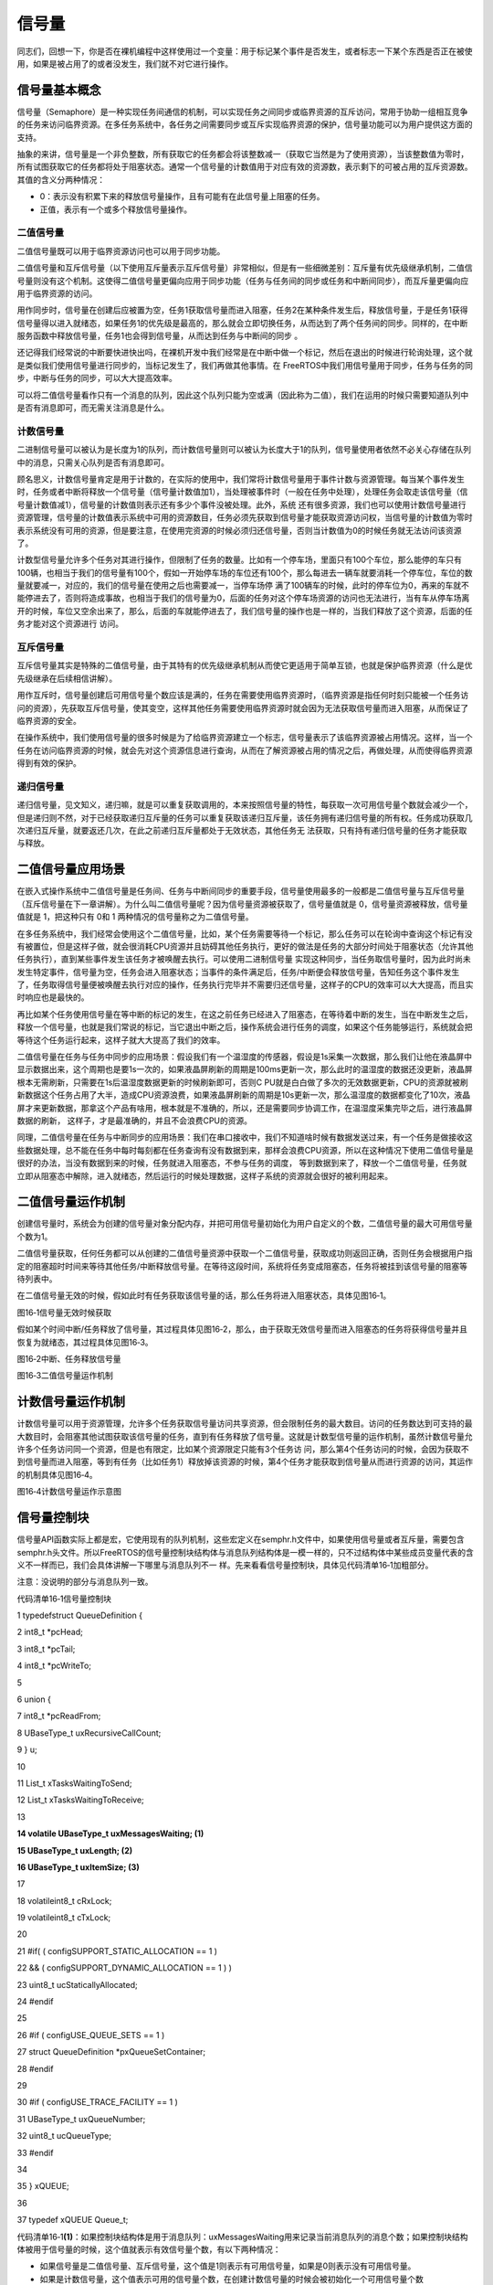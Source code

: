 .. vim: syntax=rst

信号量
===========

同志们，回想一下，你是否在裸机编程中这样使用过一个变量：用于标记某个事件是否发生，或者标志一下某个东西是否正在被使用，如果是被占用了的或者没发生，我们就不对它进行操作。

信号量基本概念
~~~~~~~

信号量（Semaphore）是一种实现任务间通信的机制，可以实现任务之间同步或临界资源的互斥访问，常用于协助一组相互竞争的任务来访问临界资源。在多任务系统中，各任务之间需要同步或互斥实现临界资源的保护，信号量功能可以为用户提供这方面的支持。

抽象的来讲，信号量是一个非负整数，所有获取它的任务都会将该整数减一（获取它当然是为了使用资源），当该整数值为零时，所有试图获取它的任务都将处于阻塞状态。通常一个信号量的计数值用于对应有效的资源数，表示剩下的可被占用的互斥资源数。其值的含义分两种情况：

-  0：表示没有积累下来的释放信号量操作，且有可能有在此信号量上阻塞的任务。

-  正值，表示有一个或多个释放信号量操作。

二值信号量
^^^^^

二值信号量既可以用于临界资源访问也可以用于同步功能。


二值信号量和互斥信号量（以下使用互斥量表示互斥信号量）非常相似，但是有一些细微差别：互斥量有优先级继承机制，二值信号量则没有这个机制。这使得二值信号量更偏向应用于同步功能（任务与任务间的同步或任务和中断间同步），而互斥量更偏向应用于临界资源的访问。

用作同步时，信号量在创建后应被置为空，任务1获取信号量而进入阻塞，任务2在某种条件发生后，释放信号量，于是任务1获得信号量得以进入就绪态，如果任务1的优先级是最高的，那么就会立即切换任务，从而达到了两个任务间的同步。同样的，在中断服务函数中释放信号量，任务1也会得到信号量，从而达到任务与中断间的同步
。

还记得我们经常说的中断要快进快出吗，在裸机开发中我们经常是在中断中做一个标记，然后在退出的时候进行轮询处理，这个就是类似我们使用信号量进行同步的，当标记发生了，我们再做其他事情。在 FreeRTOS中我们用信号量用于同步，任务与任务的同步，中断与任务的同步，可以大大提高效率。


可以将二值信号量看作只有一个消息的队列，因此这个队列只能为空或满（因此称为二值），我们在运用的时候只需要知道队列中是否有消息即可，而无需关注消息是什么。

计数信号量
^^^^^

二进制信号量可以被认为是长度为1的队列，而计数信号量则可以被认为长度大于1的队列，信号量使用者依然不必关心存储在队列中的消息，只需关心队列是否有消息即可。

顾名思义，计数信号量肯定是用于计数的，在实际的使用中，我们常将计数信号量用于事件计数与资源管理。每当某个事件发生时，任务或者中断将释放一个信号量（信号量计数值加1），当处理被事件时（一般在任务中处理），处理任务会取走该信号量（信号量计数值减1），信号量的计数值则表示还有多少个事件没被处理。此外，系统
还有很多资源，我们也可以使用计数信号量进行资源管理，信号量的计数值表示系统中可用的资源数目，任务必须先获取到信号量才能获取资源访问权，当信号量的计数值为零时表示系统没有可用的资源，但是要注意，在使用完资源的时候必须归还信号量，否则当计数值为0的时候任务就无法访问该资源了。

计数型信号量允许多个任务对其进行操作，但限制了任务的数量。比如有一个停车场，里面只有100个车位，那么能停的车只有100辆，也相当于我们的信号量有100个，假如一开始停车场的车位还有100个，那么每进去一辆车就要消耗一个停车位，车位的数量就要减一，对应的，我们的信号量在使用之后也需要减一，当停车场停
满了100辆车的时候，此时的停车位为0，再来的车就不能停进去了，否则将造成事故，也相当于我们的信号量为0，后面的任务对这个停车场资源的访问也无法进行，当有车从停车场离开的时候，车位又空余出来了，那么，后面的车就能停进去了，我们信号量的操作也是一样的，当我们释放了这个资源，后面的任务才能对这个资源进行
访问。

互斥信号量
^^^^^

互斥信号量其实是特殊的二值信号量，由于其特有的优先级继承机制从而使它更适用于简单互锁，也就是保护临界资源（什么是优先级继承在后续相信讲解）。

用作互斥时，信号量创建后可用信号量个数应该是满的，任务在需要使用临界资源时，（临界资源是指任何时刻只能被一个任务访问的资源），先获取互斥信号量，使其变空，这样其他任务需要使用临界资源时就会因为无法获取信号量而进入阻塞，从而保证了临界资源的安全。

在操作系统中，我们使用信号量的很多时候是为了给临界资源建立一个标志，信号量表示了该临界资源被占用情况。这样，当一个任务在访问临界资源的时候，就会先对这个资源信息进行查询，从而在了解资源被占用的情况之后，再做处理，从而使得临界资源得到有效的保护。

递归信号量
^^^^^

递归信号量，见文知义，递归嘛，就是可以重复获取调用的，本来按照信号量的特性，每获取一次可用信号量个数就会减少一个，但是递归则不然，对于已经获取递归互斥量的任务可以重复获取该递归互斥量，该任务拥有递归信号量的所有权。任务成功获取几次递归互斥量，就要返还几次，在此之前递归互斥量都处于无效状态，其他任务无
法获取，只有持有递归信号量的任务才能获取与释放。

二值信号量应用场景
~~~~~~~~~

在嵌入式操作系统中二值信号量是任务间、任务与中断间同步的重要手段，信号量使用最多的一般都是二值信号量与互斥信号量（互斥信号量在下一章讲解）。为什么叫二值信号量呢？因为信号量资源被获取了，信号量值就是 0，信号量资源被释放，信号量值就是 1，把这种只有 0和 1 两种情况的信号量称之为二值信号量。

在多任务系统中，我们经常会使用这个二值信号量，比如，某个任务需要等待一个标记，那么任务可以在轮询中查询这个标记有没有被置位，但是这样子做，就会很消耗CPU资源并且妨碍其他任务执行，更好的做法是任务的大部分时间处于阻塞状态（允许其他任务执行），直到某些事件发生该任务才被唤醒去执行。可以使用二进制信号量
实现这种同步，当任务取信号量时，因为此时尚未发生特定事件，信号量为空，任务会进入阻塞状态；当事件的条件满足后，任务/中断便会释放信号量，告知任务这个事件发生了，任务取得信号量便被唤醒去执行对应的操作，任务执行完毕并不需要归还信号量，这样子的CPU的效率可以大大提高，而且实时响应也是最快的。

再比如某个任务使用信号量在等中断的标记的发生，在这之前任务已经进入了阻塞态，在等待着中断的发生，当在中断发生之后，释放一个信号量，也就是我们常说的标记，当它退出中断之后，操作系统会进行任务的调度，如果这个任务能够运行，系统就会把等待这个任务运行起来，这样子就大大提高了我们的效率。

二值信号量在任务与任务中同步的应用场景：假设我们有一个温湿度的传感器，假设是1s采集一次数据，那么我们让他在液晶屏中显示数据出来，这个周期也是要1s一次的，如果液晶屏刷新的周期是100ms更新一次，那么此时的温湿度的数据还没更新，液晶屏根本无需刷新，只需要在1s后温湿度数据更新的时候刷新即可，否则C
PU就是白白做了多次的无效数据更新，CPU的资源就被刷新数据这个任务占用了大半，造成CPU资源浪费，如果液晶屏刷新的周期是10s更新一次，那么温湿度的数据都变化了10次，液晶屏才来更新数据，那拿这个产品有啥用，根本就是不准确的，所以，还是需要同步协调工作，在温湿度采集完毕之后，进行液晶屏数据的刷新，
这样子，才是最准确的，并且不会浪费CPU的资源。

同理，二值信号量在任务与中断同步的应用场景：我们在串口接收中，我们不知道啥时候有数据发送过来，有一个任务是做接收这些数据处理，总不能在任务中每时每刻都在任务查询有没有数据到来，那样会浪费CPU资源，所以在这种情况下使用二值信号量是很好的办法，当没有数据到来的时候，任务就进入阻塞态，不参与任务的调度，
等到数据到来了，释放一个二值信号量，任务就立即从阻塞态中解除，进入就绪态，然后运行的时候处理数据，这样子系统的资源就会很好的被利用起来。

二值信号量运作机制
~~~~~~~~~

创建信号量时，系统会为创建的信号量对象分配内存，并把可用信号量初始化为用户自定义的个数，二值信号量的最大可用信号量个数为1。

二值信号量获取，任何任务都可以从创建的二值信号量资源中获取一个二值信号量，获取成功则返回正确，否则任务会根据用户指定的阻塞超时时间来等待其他任务/中断释放信号量。在等待这段时间，系统将任务变成阻塞态，任务将被挂到该信号量的阻塞等待列表中。

在二值信号量无效的时候，假如此时有任务获取该信号量的话，那么任务将进入阻塞状态，具体见图16‑1。

|semaph002|

图16‑1信号量无效时候获取

假如某个时间中断/任务释放了信号量，其过程具体见图16‑2，那么，由于获取无效信号量而进入阻塞态的任务将获得信号量并且恢复为就绪态，其过程具体见图16‑3。

|semaph003|

图16‑2中断、任务释放信号量

|semaph004|

图16‑3二值信号量运作机制

计数信号量运作机制
~~~~~~~~~

计数信号量可以用于资源管理，允许多个任务获取信号量访问共享资源，但会限制任务的最大数目。访问的任务数达到可支持的最大数目时，会阻塞其他试图获取该信号量的任务，直到有任务释放了信号量。这就是计数型信号量的运作机制，虽然计数信号量允许多个任务访问同一个资源，但是也有限定，比如某个资源限定只能有3个任务访
问，那么第4个任务访问的时候，会因为获取不到信号量而进入阻塞，等到有任务（比如任务1）释放掉该资源的时候，第4个任务才能获取到信号量从而进行资源的访问，其运作的机制具体见图16‑4。

|semaph005|

图16‑4计数信号量运作示意图

信号量控制块
~~~~~~

信号量API函数实际上都是宏，它使用现有的队列机制，这些宏定义在semphr.h文件中，如果使用信号量或者互斥量，需要包含semphr.h头文件。所以FreeRTOS的信号量控制块结构体与消息队列结构体是一模一样的，只不过结构体中某些成员变量代表的含义不一样而已，我们会具体讲解一下哪里与消息队列不一
样。先来看看信号量控制块，具体见代码清单16‑1加粗部分。

注意：没说明的部分与消息队列一致。

代码清单16‑1信号量控制块

1 typedefstruct QueueDefinition {

2 int8_t \*pcHead;

3 int8_t \*pcTail;

4 int8_t \*pcWriteTo;

5

6 union {

7 int8_t \*pcReadFrom;

8 UBaseType_t uxRecursiveCallCount;

9 } u;

10

11 List_t xTasksWaitingToSend;

12 List_t xTasksWaitingToReceive;

13

**14 volatile UBaseType_t uxMessagesWaiting; (1)**

**15 UBaseType_t uxLength; (2)**

**16 UBaseType_t uxItemSize; (3)**

17

18 volatileint8_t cRxLock;

19 volatileint8_t cTxLock;

20

21 #if( ( configSUPPORT_STATIC_ALLOCATION == 1 )

22 && ( configSUPPORT_DYNAMIC_ALLOCATION == 1 ) )

23 uint8_t ucStaticallyAllocated;

24 #endif

25

26 #if ( configUSE_QUEUE_SETS == 1 )

27 struct QueueDefinition \*pxQueueSetContainer;

28 #endif

29

30 #if ( configUSE_TRACE_FACILITY == 1 )

31 UBaseType_t uxQueueNumber;

32 uint8_t ucQueueType;

33 #endif

34

35 } xQUEUE;

36

37 typedef xQUEUE Queue_t;

代码清单16‑1\ **(1)**\ ：如果控制块结构体是用于消息队列：uxMessagesWaiting用来记录当前消息队列的消息个数；如果控制块结构体被用于信号量的时候，这个值就表示有效信号量个数，有以下两种情况：

-  如果信号量是二值信号量、互斥信号量，这个值是1则表示有可用信号量，如果是0则表示没有可用信号量。

-  如果是计数信号量，这个值表示可用的信号量个数，在创建计数信号量的时候会被初始化一个可用信号量个数uxInitialCount，最大不允许超过创建信号量的初始值uxMaxCount。

代码清单16‑1\ **(2)**\ ：如果控制块结构体是用于消息队列：uxLength表示队列的长度，也就是能存放多少消息；如果控制块结构体被用于信号量的时候，uxLength表示最大的信号量可用个数，会有以下两种情况：

-  如果信号量是二值信号量、互斥信号量，uxLength最大为1，因为信号量要么是有效的，要么是无效的。

-  如果是计数信号量，这个值表示最大的信号量个数，在创建计数信号量的时候将由用户指定这个值uxMaxCount。

代码清单16‑1\ **(3)**\ ：如果控制块结构体是用于消息队列：uxItemSize表示单个消息的大小；如果控制块结构体被用于信号量的时候，则无需存储空间，为0即可。

常用信号量函数接口讲解
~~~~~~~~~~~

创建信号量函数
^^^^^^^

创建二值信号量xSemaphoreCreateBinary()
'''''''''''''''''''''''''''''''

xSemaphoreCreateBinary()用于创建一个二值信号量，并返回一个句柄。其实二值信号量和互斥量都共同使用一个类型SemaphoreHandle_t的句柄，该句柄的原型是一个void 型的指针。使用该函数创建的二值信号量是空的，在使用函数xSemaphoreTake()获取之前必须先调
用函数xSemaphoreGive()释放后才可以获取。如果是使用老式的函数vSemaphoreCreateBinary()创建的二值信号量，则为1，在使用之前不用先释放。要想使用该函数必须在FreeRTOSConfig.h中把宏\ `configSUPPORT_DYNAMIC_ALLOCATION
<http://www.freertos.org/a00110.html#configSUPPORT_DYNAMIC_ALLOCATION>`__\
定义为1，即开启动态内存分配。其实该宏在FreeRTOS.h中默认定义为1，即所有FreeRTOS的对象在创建的时候都默认使用动态内存分配方案，xSemaphoreCreateBinary()函数原型具体见代码清单16‑2。

代码清单16‑2 xSemaphoreCreateBinary()函数原型

1 #if( configSUPPORT_DYNAMIC_ALLOCATION == 1 )

2

3 #define xSemaphoreCreateBinary() \\

4 xQueueGenericCreate( \\

5 (UBaseType_t ) 1, \\\ **(1)**

6 semSEMAPHORE_QUEUE_ITEM_LENGTH, \\\ **(2)**

7 queueQUEUE_TYPE_BINARY_SEMAPHORE ) **(3)**

8

9 #endif

从这个函数原型我们就可以知道二值信号量的创建实际使用的函数就是xQueueGenericCreate()函数，是不是很熟悉，这就是消息队列的创建使用的函数，但是参数不一样，根据xQueueGenericCreate()函数原型来讲解一下参数的作用。

代码清单16‑3xQueueGenericCreate()函数原型

1 QueueHandle_t xQueueGenericCreate(const UBaseType_t uxQueueLength,

2const UBaseType_t uxItemSize,

3const uint8_t ucQueueType )

代码清单16‑2\ **(1)**\ ：uxQueueLength为1表示创建的队列长度为1，其实用作信号量就表示信号量的最大可用个数，从前面的知识点我们就知道，二值信号量的非空即满，长度为1不正是这样子的表示吗。

代码清单16‑2\ **(2)**\
：semSEMAPHORE_QUEUE_ITEM_LENGTH其实是一个宏定义，其值为0，见文知义，它表示创建的消息空间（队列项）大小为0，因为这个所谓的“消息队列”其实并不是用于存储消息的，而是被用作二值信号量，因为我们根本无需关注消息内容是什么，只要知道有没有信号量就行了。

代码清单16‑2\ **(3)**\ ：ucQueueType 表示的是创建消息队列的类型，在queue.h中有定义，具体见代码清单16‑4，现在创建的是二值信号量，其类型就是queueQUEUE_TYPE_BINARY_SEMAPHORE。

代码清单16‑4ucQueueType可选类型

1 #define queueQUEUE_TYPE_BASE ( ( uint8_t ) 0U )

2 #define queueQUEUE_TYPE_SET ( ( uint8_t ) 0U )

3 #define queueQUEUE_TYPE_MUTEX ( ( uint8_t ) 1U )

4 #define queueQUEUE_TYPE_COUNTING_SEMAPHORE ( ( uint8_t ) 2U )

5 #define queueQUEUE_TYPE_BINARY_SEMAPHORE ( ( uint8_t ) 3U )

6 #define queueQUEUE_TYPE_RECURSIVE_MUTEX ( ( uint8_t ) 4U )

可能很多人会问了，创建一个没有消息存储空间的队列，信号量用什么表示？其实二值信号量的释放和获取都是通过操作队列结控制块构体成员uxMessageWaiting来实现的，它表示信号量中当前可用的信号量个数。在信号量创建之后，变量uxMessageWaiting的值为0，这说明当前信号量处于无效状态，此
时的信号量是无法被获取的，在获取信号之前，应先释放一个信号量。后面讲到信号量释放和获取时还会详细介绍。

二值信号量的创建过程具体见15.6.1 章节，因为都是使用一样的函数创建，创建信号量后的示意图具体见图16‑5。

|semaph006|

图16‑5二值信号量创建完成示意图

创建计数信号量xSemaphoreCreateCounting()
'''''''''''''''''''''''''''''''''

xSemaphoreCreateCounting ()用于创建一个计数信号量。要想使用该函数必须在FreeRTOSConfig.h中把宏\ `configSUPPORT_DYNAMIC_ALLOCATION
<http://www.freertos.org/a00110.html#configSUPPORT_DYNAMIC_ALLOCATION>`__\ 定义为1，即开启动态内存分配。其实该宏在FreeRTOS.h中默认定义为1，即所有FreeRTOS的对象在创建的时候都默认使用动态内存分配方案。

其实计数信号量跟二值信号量的创建过程都差不多，其实也是间接调用xQueueGenericCreate()函数进行创建，xSemaphoreCreateCounting()函数说明具体见表16‑1，其函数原型与源码具体见代码清单16‑5。

表16‑1xSemaphoreCreateCounting()函数说明

.. list-table::
   :widths: 33 33 33
   :header-rows: 0


   * - **函数原型** | Se
     - aphoreHandle_t        | x SemaphoreCreateCounting( UBaseType_t uxMaxCount,  UBaseType_t uxInitialCount);
     - |

   * - **功能**     |
     - 建一个计数信号量。     |
     - |

   * - **参数**     |
     - xMaxCount               |
     - 数信号量的             | 最大值，当达到这个值的时 | 候，信号量不能再被释放。 |

   * -
     - uxInitialCount
     - 创建计数信号量的初始值。 |

   * - **返回值**   | 如
     - 创建成功则返回       | 一个计数信号量句柄，用于 | 访问创建的计数信号量。如 | 果创建不成功则返回NULL。 |
     - |
       |
       |
         |


代码清单16‑5创建计数信号量xQueueCreateCountingSemaphore()源码

1 #if( configSUPPORT_DYNAMIC_ALLOCATION == 1 )

2

3 #define xSemaphoreCreateCounting( uxMaxCount, uxInitialCount ) \\

4 xQueueCreateCountingSemaphore((uxMaxCount),(uxInitialCount))

5

6 #endif

7 //下面是函数源码

8 #if( ( configUSE_COUNTING_SEMAPHORES == 1 )

9 && ( configSUPPORT_DYNAMIC_ALLOCATION == 1 ) )

10

**11 QueueHandle_t xQueueCreateCountingSemaphore(**

**12 const UBaseType_t uxMaxCount,**

**13 const UBaseType_t uxInitialCount )**

14 {

15 QueueHandle_t xHandle;

16

17 configASSERT( uxMaxCount != 0 );

18 configASSERT( uxInitialCount <= uxMaxCount );

19

**20 xHandle = xQueueGenericCreate( uxMaxCount,**

**21 queueSEMAPHORE_QUEUE_ITEM_LENGTH,**

**22 queueQUEUE_TYPE_COUNTING_SEMAPHORE );**

23

**24 if ( xHandle != NULL ) {**

**25 ( ( Queue_t \* ) xHandle )->uxMessagesWaiting =**

**26 uxInitialCount;**

27

28 traceCREATE_COUNTING_SEMAPHORE();

29 } else {

30 traceCREATE_COUNTING_SEMAPHORE_FAILED();

31 }

32

33 return xHandle;

34 }

35

36 #endif

37 /*-----------------------------------------------------------*/

从代码清单16‑5加粗部分可以看出，创建计数信号量仍然调用通用队列创建函数xQueueGenericCreate()来创建一个计数信号量，信号量最大个数由参数uxMaxCount指定，每个消息空间的大小由宏queueSEMAPHORE_QUEUE_ITEM_LENGTH指定，这个宏被定义为0，也就是
说创建的计数信号量只有消息队列控制块结构体存储空间而没有消息存储空间，这一点与二值信号量一致，创建的信号量类型是计数信号量queueQUEUE_TYPE_COUNTING_SEMAPHORE。如果创建成功，还会将消息队列控制块中的uxMessagesWaiting成员变量赋值为用户指定的初始可用信号
量个数uxInitialCount，如果这个值大于0，则表示此时有uxInitialCount个计数信号量是可用的，这点与二值信号量的创建不一样，二值信号量在创建成功的时候是无效的（FreeRTOS新版源码，旧版源码在创建成功默认是有效的）。

如果我们创建一个最大计数值为5，并且默认有效的可用信号量个数为5的计数信号量，那么计数信号量创建成功的示意图具体见图16‑6。

|semaph007|

图16‑6计数信号量创建成功示意图

创建二值信号量与计数信号量的使用实例具体见代码清单16‑6与代码清单16‑7加粗部分。

代码清单16‑6二值信号量创建函数xSemaphoreCreateBinary()使用实例

1 SemaphoreHandle_t xSemaphore = NULL;

2

3

4 void vATask( void \* pvParameters )

5 {

**6 /\* 尝试创建一个信号量 \*/**

**7 xSemaphore = xSemaphoreCreateBinary();**

8

9 if ( xSemaphore == NULL ) {

10 /\* 内存不足，创建失败 \*/

11 } else {

12 /\* 信号量现在可以使用，句柄存在变量xSemaphore中

13 这个时候还不能调用函数xSemaphoreTake()来获取信号量

14 因为使用xSemaphoreCreateBinary()函数创建的信号量是空的

15 在第一次获取之前必须先调用函数xSemaphoreGive()先提交*/

16 }

17}

代码清单16‑7计数信号量创建函数xSemaphoreCreateCounting()使用实例

1 void vATask( void \* pvParameters )

2 {

3 SemaphoreHandle_t xSemaphore;

**4 /\* 创建一个计数信号量，用于事件计数*/**

**5 xSemaphore = xSemaphoreCreateCounting( 5, 5 );**

6

7 if ( xSemaphore != NULL ) {

8 /\* 计数信号量创建成功 \*/

9 }

10}

当然，创建信号量也有静态创建，其实都是差不多的，但是我们一般常使用动态创建，静态创建的我们暂时不讲解。

信号量删除函数vSemaphoreDelete()
^^^^^^^^^^^^^^^^^^^^^^^^^

vSemaphoreDelete()用于删除一个信号量，包括二值信号量，计数信号量，互斥量和递归互斥量。如果有任务阻塞在该信号量上，那么不要删除该信号量。该函数的具体说明见。表16‑2。

表16‑2vSemaphoreDelete()函数说明

.. list-table::
   :widths: 33 33 33
   :header-rows: 0


   * - **函数原型** | vo
     - d vSemaphoreDelete(               | SemaphoreHandle_t xSemaphore );
     - |

   * - **功能**     |
     - 除一个信号量。                     |
     - |

   * - **参数**     |
     - Semaphore                           |
     - 号量句柄。 |

   * - **返回值**   | 无
     - |
     - |


删除信号量过程其实就是删除消息队列过程，因为信号量其实就是消息队列，只不过是无法存储消息的队列而已，其函数原型具体见代码清单16‑8，具体的实现过程见15.6.3 章节。

代码清单16‑8vSemaphoreDelete()函数原型

1 #define vSemaphoreDelete( xSemaphore ) \\

2 vQueueDelete( ( QueueHandle_t ) ( xSemaphore ) )

信号量释放函数
^^^^^^^

与消息队列的操作一样，信号量的释放可以在任务、中断中使用，所以需要有不一样的API函数在不一样的上下文环境中调用。

在前面的讲解中，我们知道，当信号量有效的时候，任务才能获取信号量，那么，是什么函数使得信号量变得有效？其实有两个方式，一个是在创建的时候进行初始化，将它可用的信号量个数设置一个初始值；在二值信号量中，该初始值的范围是0~1（旧版本的FreeRTOS中创建二值信号量默认是有效的，而新版本则默认是无效）
，假如初始值为1个可用的信号量的话，被申请一次就变得无效了，那就需要我们释放信号量，FreeRTOS提供了信号量释放函数，每调用一次该函数就释放一个信号量。但是有个问题，能不能一直释放？很显然，这是不能的，无论是你的信号量是二值信号量还是计数信号量，都要注意可用信号量的范围，当用作二值信号量的时候，
必须确保其可用值在0~1范围内；而用作计数信号量的话，其范围是由用户在创建时指定uxMaxCount，其最大可用信号量不允许超出uxMaxCount，这代表我们不能一直调用信号量释放函数来释放信号量，其实一直调用也是无法释放成功的，在写代码的时候，我们要注意代码的严谨性罢了。

xSemaphoreGive()（任务）
''''''''''''''''''''

xSemaphoreGive()是一个用于释放信号量的宏，真正的实现过程是调用消息队列通用发送函数，xSemaphoreGive()函数原型具体见代码清单16‑8。释放的信号量对象必须是已经被创建的，可以用于二值信号量、计数信号量、互斥量的释放，但不能释放由函数xSemaphoreCreateRec
ursiveMutex()创建的递归互斥量。此外该函数不能在中断中使用。

代码清单16‑9xSemaphoreGive()函数原型

1 #define xSemaphoreGive( xSemaphore ) \\

2 xQueueGenericSend( ( QueueHandle_t ) ( xSemaphore ), \\

3 NULL, \\

4 semGIVE_BLOCK_TIME, \\

5 queueSEND_TO_BACK )

从该宏定义可以看出释放信号量实际上是一次入队操作，并且是不允许入队阻塞，因为阻塞时间为semGIVE_BLOCK_TIME，该宏的值为0。

通过消息队列入队过程分析，我们可以将释放一个信号量的过程简化：如果信号量未满，控制块结构体成员uxMessageWaiting就会加1，然后判断是否有阻塞的任务，如果有的话就会恢复阻塞的任务，然后返回成功信息（pdPASS）；如果信号量已满，则返回错误代码（err_QUEUE_FULL），具体的源码
分析过程参考15.6 章节。

xSemaphoreGive()函数使用实例见代码清单16‑10加粗部分。

代码清单16‑10xSemaphoreGive()函数使用实例

1 static void Send_Task(void\* parameter)

2 {

3 BaseType_t xReturn = pdPASS;/\* 定义一个创建信息返回值，默认为pdPASS \*/

4 while (1) {

5 /\* K1 被按下 \*/

6 if ( Key_Scan(KEY1_GPIO_PORT,KEY1_GPIO_PIN) == KEY_ON ) {

**7 xReturn = xSemaphoreGive( BinarySem_Handle );//给出二值信号量**

**8 if ( xReturn == pdTRUE )**

**9 printf("BinarySem_Handle二值信号量释放成功!\r\n");**

**10 else**

**11 printf("BinarySem_Handle二值信号量释放失败!\r\n");**

12 }

13 /\* K2 被按下 \*/

14 if ( Key_Scan(KEY2_GPIO_PORT,KEY2_GPIO_PIN) == KEY_ON ) {

**15 xReturn = xSemaphoreGive( BinarySem_Handle );//给出二值信号量**

**16 if ( xReturn == pdTRUE )**

**17 printf("BinarySem_Handle二值信号量释放成功!\r\n");**

**18 else**

**19 printf("BinarySem_Handle二值信号量释放失败!\r\n");**

20 }

21 vTaskDelay(20);

22 }

23 }

xSemaphoreGiveFromISR()（中断）
'''''''''''''''''''''''''''

用于释放一个信号量，带中断保护。被释放的信号量可以是二进制信号量和计数信号量。和普通版本的释放信号量API函数有些许不同，它不能释放互斥量，这是因为互斥量不可以在中断中使用，互斥量的优先级继承机制只能在任务中起作用，而在中断中毫无意义。带中断保护的信号量释放其实也是一个宏，真正调用的函数是xQueu
eGiveFromISR ()，宏定义如下具体见代码清单16‑11。

代码清单16‑11xSemaphoreGiveFromISR()源码

1 #define xSemaphoreGiveFromISR( xSemaphore, \\

2 pxHigherPriorityTaskWoken ) \\

3 xQueueGiveFromISR(( QueueHandle_t ) \\

4 ( xSemaphore ), \\

5 ( pxHigherPriorityTaskWoken ) )

如果可用信号量未满，控制块结构体成员uxMessageWaiting就会加1，然后判断是否有阻塞的任务，如果有的话就会恢复阻塞的任务，然后返回成功信息（pdPASS），如果恢复的任务优先级比当前任务优先级高，那么在退出中断要进行任务切换一次；如果队列满，则返回错误代码（err_QUEUE_FULL）
，表示队列满，xQueueGiveFromISR()源码的实现过程在消息队列章节已经讲解，具体见15.6.4 6小节。

一个或者多个任务有可能阻塞在同一个信号量上，调用函数xSemaphoreGiveFromISR()可能会唤醒阻塞在该信号量上的任务，如果被唤醒的任务的优先级大于当前任务的优先级，那么形参pxHigherPriorityTaskWoken就会被设置为pdTRUE，然后在中断退出前执行一次上下文切换。从
FreeRTOS V7.3.0版本开始， pxHigherPriorityTaskWoken是一个可选的参数，可以设置为NULL，xSemaphoreGiveFromISR()函数使用实例具体见代码清单16‑12加粗部分。

代码清单16‑12xSemaphoreGiveFromISR()函数使用实例

1 void vTestISR( void )

2 {

3 BaseType_t pxHigherPriorityTaskWoken;

4 uint32_t ulReturn;

5 /\* 进入临界段，临界段可以嵌套 \*/

6 ulReturn = taskENTER_CRITICAL_FROM_ISR();

7

8 /\* 判断是否产生中断 \*/

9 {

10 /\* 如果产生中断，清除中断标志位 \*/

11

**12 //释放二值信号量，发送接收到新数据标志，供前台程序查询**

**13 xSemaphoreGiveFromISR(BinarySem_Handle,&**

**14 pxHigherPriorityTaskWoken);**

**15**

**16 //如果需要的话进行一次任务切换，系统会判断是否需要进行切换**

**17 portYIELD_FROM_ISR(pxHigherPriorityTaskWoken);**

18 }

19

20 /\* 退出临界段 \*/

21 taskEXIT_CRITICAL_FROM_ISR( ulReturn );

22 }

信号量获取函数
^^^^^^^

与消息队列的操作一样，信号量的获取可以在任务、中断（中断中使用并不常见）中使用，所以需要有不一样的API函数在不一样的上下文环境中调用。

与释放信号量对应的是获取信号量，我们知道，当信号量有效的时候，任务才能获取信号量，当任务获取了某个信号量的时候，该信号量的可用个数就减一，当它减到0的时候，任务就无法再获取了，并且获取的任务会进入阻塞态（假如用户指定了阻塞超时时间的话）。如果某个信号量中当前拥有1个可用的信号量的话，被获取一次就变得
无效了，那么此时另外一个任务获取该信号量的时候，就会无法获取成功，该任务便会进入阻塞态，阻塞时间由用户指定。

xSemaphoreTake()（任务）
''''''''''''''''''''

xSemaphoreTake()函数用于获取信号量，不带中断保护。获取的信号量对象可以是二值信号量、计数信号量和互斥量，但是递归互斥量并不能使用这个API函数获取。其实获取信号量是一个宏，真正调用的函数是xQueueGenericReceive
()。该宏不能在中断使用，而是必须由具体中断保护功能的xQueueReceiveFromISR()版本代替。该函数的具体说明见表16‑3，应用举例见代码清单16‑13。

表16‑3xSemaphoreTake()函数说明

.. list-table::
   :widths: 33 33 33
   :header-rows: 0


   * - **函数原型** | #d
     - fine xSemaphoreTake(  | xSemaphore, xBlockTime ) xQueueGenericReceive( ( QueueHandle_t ) ( xSemaphore ),  NULL,  ( xBlockTime ),  pdFALSE )
     - |

   * - **功能**     |
     - 取一                   | 个信号量，可以是二值信号 | 量、计数信号量、互斥量。 |
     - |

   * - **参数**     |
     - Semaphore               |
     - 号量句柄。             |

   * -
     - xBlockTime
     - 等待信号                 | 量可用的最大超时时间，单 | 位为tick（即系统节拍周期 | ）。如果宏 `INCLUDE_vTa  | skSuspend <http://www.fr eertos.org/a00110.html>` __\ 定义为1且形参xTicksT |
       oWait设置为portMAX_DELAY | ，                       | 则任务将一直阻塞在该信号 | 量上（即没有超时时间）。 |

   * - **返回值**   | 获
     - | 取成功则返回pdTRUE，在指 | 定的超时时间中没有获取成 | 功则返回errQUEUE_EMPTY。 |
     - |


从该宏定义可以看出释放信号量实际上是一次消息出队操作，阻塞时间由用户指定xBlockTime，当有任务试图获取信号量的时候，当且仅当信号量有效的时候，任务才能读获取到信号量。如果信号量无效，在用户指定的阻塞超时时间中，该任务将保持阻塞状态以等待信号量有效。当其他任务或中断释放了有效的信号量，该任务将
自动由阻塞态转移为就绪态。当任务等待的时间超过了指定的阻塞时间，即使信号量中还是没有可用信号量，任务也会自动从阻塞态转移为就绪态。

通过前面消息队列出队过程分析，我们可以将获取一个信号量的过程简化：如果有可用信号量，控制块结构体成员uxMessageWaiting就会减1，然后返回获取成功信息（pdPASS）；如果信号量无效并且阻塞时间为0，则返回错误代码（errQUEUE_EMPTY）；如果信号量无效并且用户指定了阻塞时间，则
任务会因为等待信号量而进入阻塞状态，任务会被挂接到延时列表中。具体的源码分析过程参考15.6 章节。（此处暂时未讲解互斥信号量）

xSemaphoreTake()函数使用实例具体见代码清单16‑13加粗部分。

代码清单16‑13xSemaphoreTake()函数使用实例

1 static void Receive_Task(void\* parameter)

2 {

3 BaseType_t xReturn = pdPASS;/\* 定义一个创建信息返回值，默认为pdPASS \*/

4 while (1) {

**5 //获取二值信号量 xSemaphore,没获取到则一直等待**

**6 xReturn = xSemaphoreTake(BinarySem_Handle,/\* 二值信号量句柄 \*/**

**7 portMAX_DELAY); /\* 等待时间 \*/**

**8 if (pdTRUE == xReturn)**

**9 printf("BinarySem_Handle二值信号量获取成功!\n\n");**

10 LED1_TOGGLE;

11 }

12 }

xSemaphoreTakeFromISR()（中断）
'''''''''''''''''''''''''''

xSemaphoreTakeFromISR()是函数xSemaphoreTake()的中断版本，用于获取信号量，是一个不带阻塞机制获取信号量的函数，获取对象必须由是已经创建的信号量，信号量类型可以是二值信号量和计数信号量，它与xSemaphoreTake()函数不同，它不能用于获取互斥量，因为互斥量
不可以在中断中使用，并且互斥量特有的优先级继承机制只能在任务中起作用，而在中断中毫无意义。该函数的具体说明见表16‑4。

表16‑4xSemaphoreTakeFromISR()函数说明

.. list-table::
   :widths: 33 33 33
   :header-rows: 0


   * - **函数原型** | xS
     - maphoreTakeF          | romISR(SemaphoreHandle_t xSemaphore,  signed BaseType_t \*px HigherPriorityTaskWoken)
     - |

   * - **功能**     |
     - 中断中获               | 一个信号量（其实很少在中 | 断中获取信号量）。可以是 | 二值信号量、计数信号量。 |
     - |

   * - **参数**     |
     - Semaphore               |
     - 号量句柄。             |

   * -
     - p xHigherPriorityTaskWoken
     - 一个或者多个任务有可     | 能阻塞在同一个信号量上， | 调用函数xSemaphoreTakeF  | romISR()会唤醒阻塞在该信 | 号量上优先级最高的信号量 | 入队任务，如果被唤醒的任 | 务的优先级大于或者等于被 | 中断的任务的优先级，那么 |
       形参pxHigherPriorityTas  | kWoken就会被设置为pdTRUE | ，然后在中断退出前执行一 | 次上下文切换，中断退出后 | 则直接返回刚刚被唤醒的高 | 优先级的任务。从FreeRTOS | V7.3.0版本开始，         | pxHigherPri
       orityTaskWoken是一个可选 | 的参数，可以设置为NULL。 |

   * - **返回值**   | 获
     - 成功则返回pd         | TRUE，没有获取成功则返回 | errQUEUE_EMPTY，没有获取 | 成功是因为信号量不可用。 |
     - |
       |
            |


信号量实验
~~~~~

二值信号量同步实验
^^^^^^^^^

信号量同步实验是在FreeRTOS中创建了两个任务，一个是获取信号量任务，一个是释放互斥量任务，两个任务独立运行，获取信号量任务是一直在等待信号量，其等待时间是portMAX_DELAY，等到获取到信号量之后，任务开始执行任务代码，如此反复等待另外任务释放的信号量。

释放信号量任务在检测按键是否按下，如果按下则释放信号量，此时释放信号量会唤醒获取任务，获取任务开始运行，然后形成两个任务间的同步，因为如果没按下按键，那么信号量就不会释放，只有当信号量释放的时候，获取信号量的任务才会被唤醒，如此一来就达到任务与任务的同步，同时程序的运行会在串口打印出相关信息，具体见
代码清单16‑14加粗部分。

代码清单16‑14二值信号量同步实验

1 /*\*

2 \\*

3 \* @file main.c

4 \* @author fire

5 \* @version V1.0

6 \* @date 2018-xx-xx

7 \* @brief FreeRTOS V9.0.0 + STM32 二值信号量同步

8 \\*

9 \* @attention

10 \*

11 \* 实验平台:野火STM32全系列开发板

12 \* 论坛 :http://www.firebbs.cn

13 \* 淘宝 :https://fire-stm32.taobao.com

14 \*

15 \\*

16 \*/

17

18 /\*

19 \\*

20 \* 包含的头文件

21 \\*

22 \*/

23 /\* FreeRTOS头文件 \*/

24 #include"FreeRTOS.h"

25 #include"task.h"

26 #include"queue.h"

27 #include"semphr.h"

28 /\* 开发板硬件bsp头文件 \*/

29 #include"bsp_led.h"

30 #include"bsp_usart.h"

31 #include"bsp_key.h"

32 /\* 任务句柄 \/

33 /\*

34 \* 任务句柄是一个指针，用于指向一个任务，当任务创建好之后，它就具有了一个任务句柄

35 \* 以后我们要想操作这个任务都需要通过这个任务句柄，如果是自身的任务操作自己，那么

36 \* 这个句柄可以为NULL。

37 \*/

38 static TaskHandle_t AppTaskCreate_Handle = NULL;/\* 创建任务句柄 \*/

39 static TaskHandle_t Receive_Task_Handle = NULL;/\* LED任务句柄 \*/

40 static TaskHandle_t Send_Task_Handle = NULL;/\* KEY任务句柄 \*/

41

42 /\* 内核对象句柄 \/

43 /\*

44 \* 信号量，消息队列，事件标志组，软件定时器这些都属于内核的对象，要想使用这些内核

45 \* 对象，必须先创建，创建成功之后会返回一个相应的句柄。实际上就是一个指针，后续我

46 \* 们就可以通过这个句柄操作这些内核对象。

47 \*

48 \*

49 内核对象说白了就是一种全局的数据结构，通过这些数据结构我们可以实现任务间的通信，

50 \* 任务间的事件同步等各种功能。至于这些功能的实现我们是通过调用这些内核对象的函数

51 \* 来完成的

52 \*

53 \*/

**54 SemaphoreHandle_t BinarySem_Handle =NULL;**

55

56 /\* 全局变量声明 \/

57 /\*

58 \* 当我们在写应用程序的时候，可能需要用到一些全局变量。

59 \*/

60

61

62 /\* 宏定义 \/

63 /\*

64 \* 当我们在写应用程序的时候，可能需要用到一些宏定义。

65 \*/

66

67

68 /\*

69 \\*

70 \* 函数声明

71 \\*

72 \*/

73 static void AppTaskCreate(void);/\* 用于创建任务 \*/

74

75 static void Receive_Task(void\* pvParameters);/\* Receive_Task任务实现 \*/

76 static void Send_Task(void\* pvParameters);/\* Send_Task任务实现 \*/

77

78 static void BSP_Init(void);/\* 用于初始化板载相关资源 \*/

79

80 /\*

81 \* @brief 主函数

82 \* @param 无

83 \* @retval 无

84 \* @note 第一步：开发板硬件初始化

85 第二步：创建APP应用任务

86 第三步：启动FreeRTOS，开始多任务调度

87 \/

88 int main(void)

89 {

90 BaseType_t xReturn = pdPASS;/\* 定义一个创建信息返回值，默认为pdPASS \*/

91

92 /\* 开发板硬件初始化 \*/

93 BSP_Init();

94 printf("这是一个[野火]-STM32全系列开发板-FreeRTOS二值信号量同步实验！\n");

95 printf("按下KEY1或者KEY2进行任务与任务间的同步\n");

96 /\* 创建AppTaskCreate任务 \*/

97 xReturn = xTaskCreate((TaskFunction_t )AppTaskCreate,/\* 任务入口函数 \*/

98 (const char\* )"AppTaskCreate",/\* 任务名字 \*/

99 (uint16_t )512, /\* 任务栈大小 \*/

100 (void\* )NULL,/\* 任务入口函数参数 \*/

101 (UBaseType_t )1, /\* 任务的优先级 \*/

102 (TaskHandle_t*)&AppTaskCreate_Handle);/\* 任务控制块指针 \*/

103 /\* 启动任务调度 \*/

104 if (pdPASS == xReturn)

105 vTaskStartScheduler(); /\* 启动任务，开启调度 \*/

106 else

107 return -1;

108

109 while (1); /\* 正常不会执行到这里 \*/

110 }

111

112

113 /\*

114 \* @ 函数名： AppTaskCreate

115 \* @ 功能说明：为了方便管理，所有的任务创建函数都放在这个函数里面

116 \* @ 参数：无

117 \* @ 返回值：无

118 \/

119 static void AppTaskCreate(void)

120 {

121 BaseType_t xReturn = pdPASS;/\* 定义一个创建信息返回值，默认为pdPASS \*/

122

123 taskENTER_CRITICAL(); //进入临界区

124

**125 /\* 创建 BinarySem \*/**

**126 BinarySem_Handle = xSemaphoreCreateBinary();**

**127 if (NULL != BinarySem_Handle)**

**128 printf("BinarySem_Handle二值信号量创建成功!\r\n");**

129

130 /\* 创建Receive_Task任务 \*/

131 xReturn = xTaskCreate((TaskFunction_t )Receive_Task,/\* 任务入口函数 \*/

132 (const char\* )"Receive_Task",/\* 任务名字 \*/

133 (uint16_t )512, /\* 任务栈大小 \*/

134 (void\* )NULL, /\* 任务入口函数参数 \*/

135 (UBaseType_t )2, /\* 任务的优先级 \*/

136 (TaskHandle_t\* )&Receive_Task_Handle);/\* 任务控制块指针 \*/

137 if (pdPASS == xReturn)

138 printf("创建Receive_Task任务成功!\r\n");

139

140 /\* 创建Send_Task任务 \*/

141 xReturn = xTaskCreate((TaskFunction_t )Send_Task, /\* 任务入口函数 \*/

142 (const char\* )"Send_Task",/\* 任务名字 \*/

143 (uint16_t )512, /\* 任务栈大小 \*/

144 (void\* )NULL,/\* 任务入口函数参数 \*/

145 (UBaseType_t )3, /\* 任务的优先级 \*/

146 (TaskHandle_t\* )&Send_Task_Handle);/\* 任务控制块指针 \*/

147 if (pdPASS == xReturn)

148 printf("创建Send_Task任务成功!\n\n");

149

150 vTaskDelete(AppTaskCreate_Handle); //删除AppTaskCreate任务

151

152 taskEXIT_CRITICAL(); //退出临界区

153 }

154

155

156

157 /\*

158 \* @ 函数名： Receive_Task

159 \* @ 功能说明： Receive_Task任务主体

160 \* @ 参数：

161 \* @ 返回值：无

162 \/

**163 static void Receive_Task(void\* parameter)**

**164 {**

**165 BaseType_t xReturn = pdPASS;/\* 定义一个创建信息返回值，默认为pdPASS \*/**

**166 while (1) {**

**167 //获取二值信号量 xSemaphore,没获取到则一直等待**

**168 xReturn = xSemaphoreTake(BinarySem_Handle,/\* 二值信号量句柄 \*/**

**169 portMAX_DELAY); /\* 等待时间 \*/**

**170 if (pdTRUE == xReturn)**

**171 printf("BinarySem_Handle二值信号量获取成功!\n\n");**

**172 LED1_TOGGLE;**

**173 }**

**174 }**

175

176 /\*

177 \* @ 函数名： Send_Task

178 \* @ 功能说明： Send_Task任务主体

179 \* @ 参数：

180 \* @ 返回值：无

181 \/

**182 static void Send_Task(void\* parameter)**

**183 {**

**184 BaseType_t xReturn = pdPASS;/\* 定义一个创建信息返回值，默认为pdPASS \*/**

**185 while (1) {**

**186 /\* KEY1 被按下 \*/**

**187 if ( Key_Scan(KEY1_GPIO_PORT,KEY1_GPIO_PIN) == KEY_ON ) {**

**188 xReturn = xSemaphoreGive( BinarySem_Handle );//给出二值信号量**

**189 if ( xReturn == pdTRUE )**

**190 printf("BinarySem_Handle二值信号量释放成功!\r\n");**

**191 else**

**192 printf("BinarySem_Handle二值信号量释放失败!\r\n");**

**193 }**

**194 /\* KEY2 被按下 \*/**

**195 if ( Key_Scan(KEY2_GPIO_PORT,KEY2_GPIO_PIN) == KEY_ON ) {**

**196 xReturn = xSemaphoreGive( BinarySem_Handle );//给出二值信号量**

**197 if ( xReturn == pdTRUE )**

**198 printf("BinarySem_Handle二值信号量释放成功!\r\n");**

**199 else**

**200 printf("BinarySem_Handle二值信号量释放失败!\r\n");**

**201 }**

**202 vTaskDelay(20);**

**203 }**

**204 }**

205 /\*

206 \* @ 函数名： BSP_Init

207 \* @ 功能说明：板级外设初始化，所有板子上的初始化均可放在这个函数里面

208 \* @ 参数：

209 \* @ 返回值：无

210 \/

211 static void BSP_Init(void)

212 {

213 /\*

214 \* STM32中断优先级分组为4，即4bit都用来表示抢占优先级，范围为：0~15

215 \* 优先级分组只需要分组一次即可，以后如果有其他的任务需要用到中断，

216 \* 都统一用这个优先级分组，千万不要再分组，切忌。

217 \*/

218 NVIC_PriorityGroupConfig( NVIC_PriorityGroup_4 );

219

220 /\* LED 初始化 \*/

221 LED_GPIO_Config();

222

223 /\* 串口初始化 \*/

224 USART_Config();

225

226 /\* 按键初始化 \*/

227 Key_GPIO_Config();

228

229 }

230

231 /END OF FILE/

计数信号量实验
^^^^^^^

计数型信号量实验是模拟停车场工作运行。在创建信号量的时候初始化5个可用的信号量，并且创建了两个任务：一个是获取信号量任务，一个是释放信号量任务，两个任务独立运行，获取信号量任务是通过按下KEY1按键进行信号量的获取，模拟停车场停车操作，其等待时间是0，在串口调试助手输出相应信息。

释放信号量任务则是信号量的释放，释放信号量任务也是通过按下KEY2按键进行信号量的释放，模拟停车场取车操作，在串口调试助手输出相应信息，实验源码具体见代码清单16‑15加粗部分。

代码清单16‑15计数信号量实验

1 /*\*

2 \\*

3 \* @file main.c

4 \* @author fire

5 \* @version V1.0

6 \* @date 2018-xx-xx

7 \* @brief FreeRTOS V9.0.0 + STM32 计数信号量实验

8 \\*

9 \* @attention

10 \*

11 \* 实验平台:野火 STM32 全系列开发板

12 \* 论坛 :http://www.firebbs.cn

13 \* 淘宝 :https://fire-stm32.taobao.com

14 \*

15 \\*

16 \*/

17

18 /\*

19 \\*

20 \* 包含的头文件

21 \\*

22 \*/

23 /\* FreeRTOS头文件 \*/

24 #include"FreeRTOS.h"

25 #include"task.h"

26 #include"queue.h"

27 #include"semphr.h"

28 /\* 开发板硬件bsp头文件 \*/

29 #include"bsp_led.h"

30 #include"bsp_usart.h"

31 #include"bsp_key.h"

32 /\* 任务句柄 \/

33 /\*

34 \* 任务句柄是一个指针，用于指向一个任务，当任务创建好之后，它就具有了一个任务句柄

35 \* 以后我们要想操作这个任务都需要通过这个任务句柄，如果是自身的任务操作自己，那么

36 \* 这个句柄可以为NULL。

37 \*/

38 static TaskHandle_t AppTaskCreate_Handle = NULL;/\* 创建任务句柄 \*/

39 static TaskHandle_t Take_Task_Handle = NULL;/\* Take_Task任务句柄 \*/

40 static TaskHandle_t Give_Task_Handle = NULL;/\* Give_Task任务句柄 \*/

41

42 /\* 内核对象句柄 \/

43 /\*

44 \* 信号量，消息队列，事件标志组，软件定时器这些都属于内核的对象，要想使用这些内核

45 \* 对象，必须先创建，创建成功之后会返回一个相应的句柄。实际上就是一个指针，后续我

46 \* 们就可以通过这个句柄操作这些内核对象。

47 \*

48 \*

49 内核对象说白了就是一种全局的数据结构，通过这些数据结构我们可以实现任务间的通信，

50 \* 任务间的事件同步等各种功能。至于这些功能的实现我们是通过调用这些内核对象的函数

51 \* 来完成的

52 \*

53 \*/

**54 SemaphoreHandle_t CountSem_Handle =NULL;**

55

56 /\* 全局变量声明 \/

57 /\*

58 \* 当我们在写应用程序的时候，可能需要用到一些全局变量。

59 \*/

60

61

62 /\* 宏定义 \/

63 /\*

64 \* 当我们在写应用程序的时候，可能需要用到一些宏定义。

65 \*/

66

67

68 /\*

69 \\*

70 \* 函数声明

71 \\*

72 \*/

73 static void AppTaskCreate(void);/\* 用于创建任务 \*/

74

75 static void Take_Task(void\* pvParameters);/\* Take_Task任务实现 \*/

76 static void Give_Task(void\* pvParameters);/\* Give_Task任务实现 \*/

77

78 static void BSP_Init(void);/\* 用于初始化板载相关资源 \*/

79

80 /\*

81 \* @brief 主函数

82 \* @param 无

83 \* @retval 无

84 \* @note 第一步：开发板硬件初始化

85 第二步：创建APP应用任务

86 第三步：启动FreeRTOS，开始多任务调度

87 \/

88 int main(void)

89 {

90 BaseType_t xReturn = pdPASS;/\* 定义一个创建信息返回值，默认为pdPASS \*/

91

92 /\* 开发板硬件初始化 \*/

93 BSP_Init();

94

95 printf("这是一个[野火]-STM32全系列开发板-FreeRTOS计数信号量实验！\n");

96 printf("车位默认值为5个，按下KEY1申请车位，按下KEY2释放车位！\n\n");

97

98 /\* 创建AppTaskCreate任务 \*/

99 xReturn = xTaskCreate((TaskFunction_t )AppTaskCreate,/\* 任务入口函数 \*/

100 (const char\* )"AppTaskCreate",/\* 任务名字 \*/

101 (uint16_t )512, /\* 任务栈大小 \*/

102 (void\* )NULL,/\* 任务入口函数参数 \*/

103 (UBaseType_t )1, /\* 任务的优先级 \*/

104 (TaskHandle_t*)&AppTaskCreate_Handle);/\* 任务控制块指针 \*/

105 /\* 启动任务调度 \*/

106 if (pdPASS == xReturn)

107 vTaskStartScheduler(); /\* 启动任务，开启调度 \*/

108 else

109 return -1;

110

111 while (1); /\* 正常不会执行到这里 \*/

112 }

113

114

115 /\*

116 \* @ 函数名： AppTaskCreate

117 \* @ 功能说明：为了方便管理，所有的任务创建函数都放在这个函数里面

118 \* @ 参数：无

119 \* @ 返回值：无

120 \/

121 static void AppTaskCreate(void)

122 {

123 BaseType_t xReturn = pdPASS;/\* 定义一个创建信息返回值，默认为pdPASS \*/

124

125 taskENTER_CRITICAL(); //进入临界区

126

**127 /\* 创建CountSem \*/**

**128 CountSem_Handle = xSemaphoreCreateCounting(5,5);**

**129 if (NULL != CountSem_Handle)**

**130 printf("CountSem_Handle计数信号量创建成功!\r\n");**

131

132 /\* 创建Take_Task任务 \*/

133 xReturn = xTaskCreate((TaskFunction_t )Take_Task, /\* 任务入口函数 \*/

134 (const char\* )"Take_Task",/\* 任务名字 \*/

135 (uint16_t )512, /\* 任务栈大小 \*/

136 (void\* )NULL, /\* 任务入口函数参数 \*/

137 (UBaseType_t )2, /\* 任务的优先级 \*/

138 (TaskHandle_t\* )&Take_Task_Handle);/\* 任务控制块指针 \*/

139 if (pdPASS == xReturn)

140 printf("创建Take_Task任务成功!\r\n");

141

142 /\* 创建Give_Task任务 \*/

143 xReturn = xTaskCreate((TaskFunction_t )Give_Task, /\* 任务入口函数 \*/

144 (const char\* )"Give_Task",/\* 任务名字 \*/

145 (uint16_t )512, /\* 任务栈大小 \*/

146 (void\* )NULL,/\* 任务入口函数参数 \*/

147 (UBaseType_t )3, /\* 任务的优先级 \*/

148 (TaskHandle_t\* )&Give_Task_Handle);/\* 任务控制块指针 \*/

149 if (pdPASS == xReturn)

150 printf("创建Give_Task任务成功!\n\n");

151

152 vTaskDelete(AppTaskCreate_Handle); //删除AppTaskCreate任务

153

154 taskEXIT_CRITICAL(); //退出临界区

155 }

156

157

158

159 /\*

160 \* @ 函数名： Take_Task

161 \* @ 功能说明： Take_Task任务主体

162 \* @ 参数：

163 \* @ 返回值：无

164 \/

**165 static void Take_Task(void\* parameter)**

**166 {**

**167 BaseType_t xReturn = pdTRUE;/\* 定义一个创建信息返回值，默认为pdPASS \*/**

**168 /\* 任务都是一个无限循环，不能返回 \*/**

**169 while (1) {**

**170 //如果KEY1被按下**

**171 if ( Key_Scan(KEY1_GPIO_PORT,KEY1_GPIO_PIN) == KEY_ON ) {**

**172 /\* 获取一个计数信号量 \*/**

**173 xReturn = xSemaphoreTake(CountSem_Handle, /\* 计数信号量句柄 \*/**

**174 0); /\* 等待时间：0 \*/**

**175 if ( pdTRUE == xReturn )**

**176 printf( "KEY1被按下，成功申请到停车位。\n" );**

**177 else**

**178 printf( "KEY1被按下，不好意思，现在停车场已满！\n" );**

**179 }**

**180 vTaskDelay(20); //每20ms扫描一次**

**181 }**

**182 }**

183

184 /\*

185 \* @ 函数名： Give_Task

186 \* @ 功能说明： Give_Task任务主体

187 \* @ 参数：

188 \* @ 返回值：无

189 \/

**190 static void Give_Task(void\* parameter)**

**191 {**

**192 BaseType_t xReturn = pdTRUE;/\* 定义一个创建信息返回值，默认为pdPASS \*/**

**193 /\* 任务都是一个无限循环，不能返回 \*/**

**194 while (1) {**

**195 //如果KEY2被按下**

**196 if ( Key_Scan(KEY2_GPIO_PORT,KEY2_GPIO_PIN) == KEY_ON ) {**

**197 /\* 获取一个计数信号量 \*/**

**198 xReturn = xSemaphoreGive(CountSem_Handle);//给出计数信号量**

**199 if ( pdTRUE == xReturn )**

**200 printf( "KEY2被按下，释放1个停车位。\n" );**

**201 else**

**202 printf( "KEY2被按下，但已无车位可以释放！\n" );**

**203 }**

**204 vTaskDelay(20); //每20ms扫描一次**

**205 }**

**206 }**

207 /\*

208 \* @ 函数名： BSP_Init

209 \* @ 功能说明：板级外设初始化，所有板子上的初始化均可放在这个函数里面

210 \* @ 参数：

211 \* @ 返回值：无

212 \/

213 static void BSP_Init(void)

214 {

215 /\*

216 \* STM32中断优先级分组为4，即4bit都用来表示抢占优先级，范围为：0~15

217 \* 优先级分组只需要分组一次即可，以后如果有其他的任务需要用到中断，

218 \* 都统一用这个优先级分组，千万不要再分组，切忌。

219 \*/

220 NVIC_PriorityGroupConfig( NVIC_PriorityGroup_4 );

221

222 /\* LED 初始化 \*/

223 LED_GPIO_Config();

224

225 /\* 按键初始化 \*/

226 Key_GPIO_Config();

227

228 /\* 串口初始化 \*/

229 USART_Config();

230

231

232

233 }

234

235 /END OF FILE/

信号量实验现象
~~~~~~~

二值信号量实验现象
^^^^^^^^^

将程序编译好，用USB线连接电脑和开发板的USB接口（对应丝印为USB转串口），用DAP仿真器把配套程序下载到野火STM32开发板（具体型号根据你买的板子而定，每个型号的板子都配套有对应的程序），在电脑上打开串口调试助手，然后复位开发板就可以在调试助手中看到串口的打印信息，它里面输出了信息表明任务正
在运行中，我们按下开发板的按键，串口打印任务运行的信息，表明两个任务同步成功，具体见图16‑7。

|semaph008|

图16‑7二值信号量同步实验现象

计数信号量实验现象
^^^^^^^^^

将程序编译好，用USB线连接电脑和开发板的USB接口（对应丝印为USB转串口），用DAP仿真器把配套程序下载到野火STM32开发板（具体型号根据你买的板子而定，每个型号的板子都配套有对应的程序），在电脑上打开串口调试助手，然后复位开发板就可以在调试助手中看到串口的打印信息，按下开发版的KEY1按键获
取信号量模拟停车，按下KEY2按键释放信号量模拟取车；我们按下KEY1与KEY2试试，在串口调试助手中可以看到运行结果，具体见图16‑8。

|semaph009|

图16‑8计数信号量实验现象

.. |semaph002| image:: media\semaph002.png
   :width: 3.55044in
   :height: 1.32468in
.. |semaph003| image:: media\semaph003.png
   :width: 3.31169in
   :height: 1.21403in
.. |semaph004| image:: media\semaph004.png
   :width: 5.10141in
   :height: 1.43865in
.. |semaph005| image:: media\semaph005.png
   :width: 5.57926in
   :height: 2.39336in
.. |semaph006| image:: media\semaph006.png
   :width: 5.76806in
   :height: 6.44972in
.. |semaph007| image:: media\semaph007.png
   :width: 5.76806in
   :height: 6.49366in
.. |semaph008| image:: media\semaph008.png
   :width: 5.39983in
   :height: 2.79865in
.. |semaph009| image:: media\semaph009.png
   :width: 5.31117in
   :height: 2.77279in

